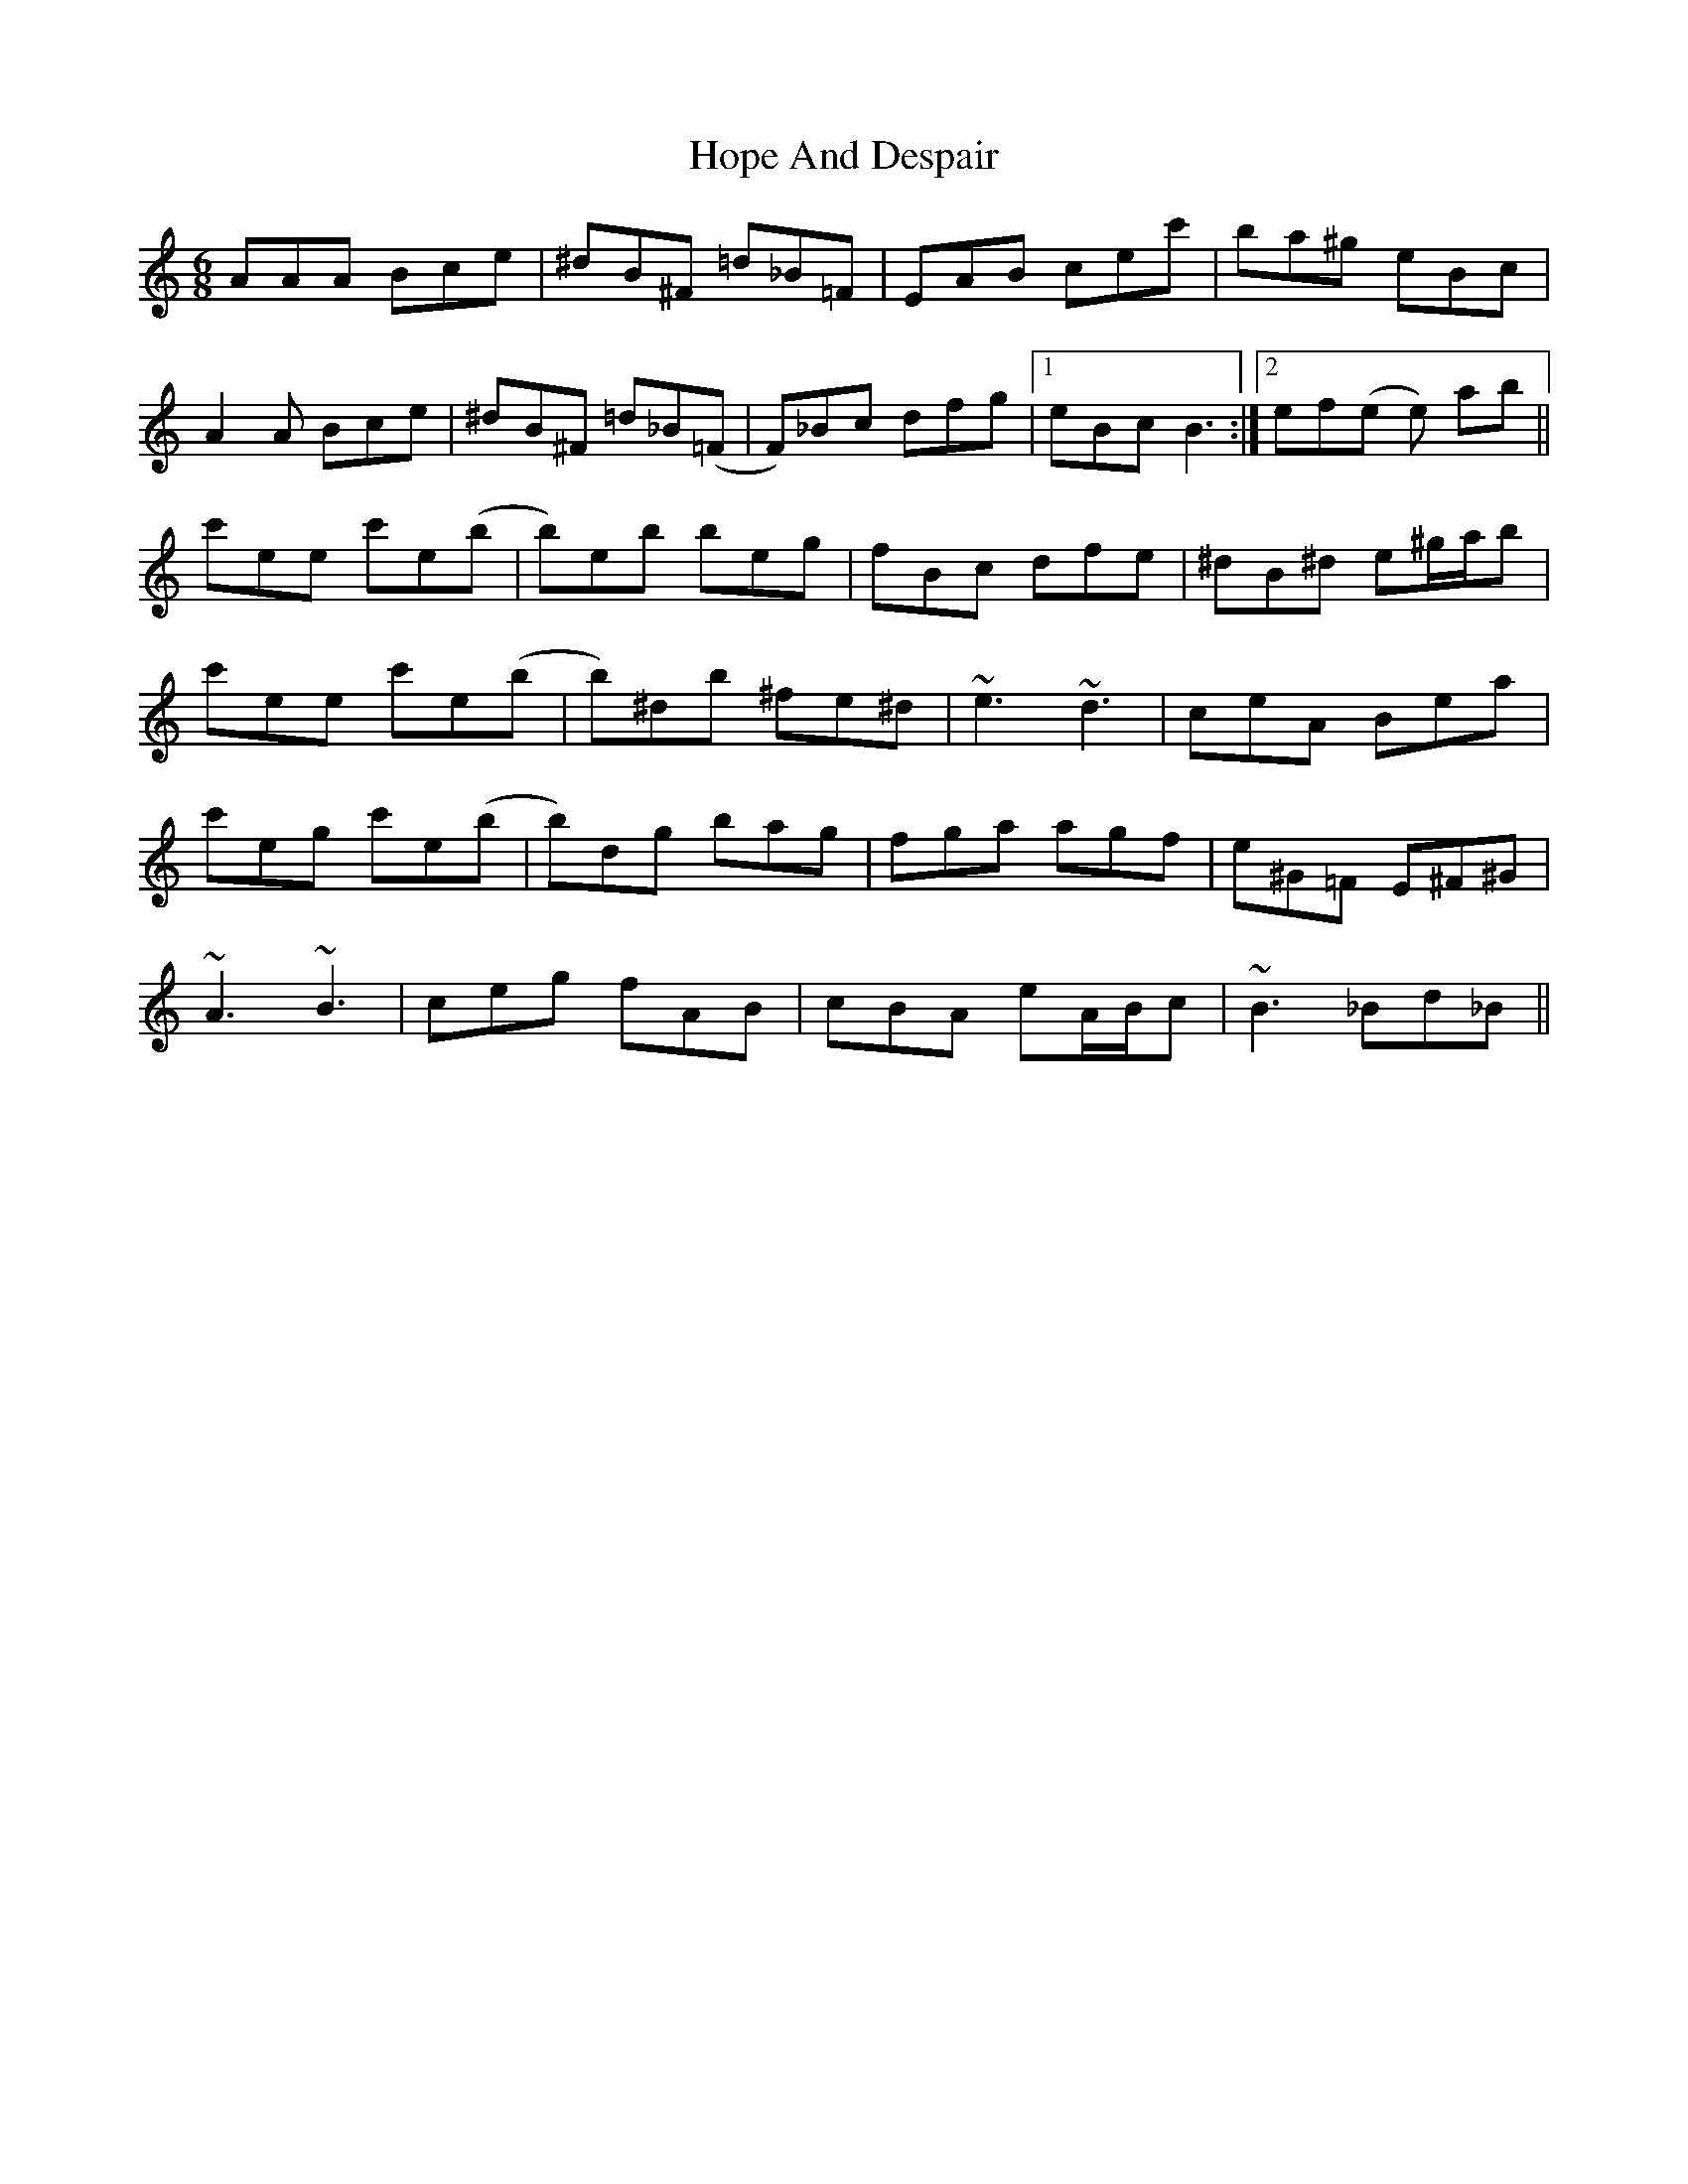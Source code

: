 X: 17828
T: Hope And Despair
R: jig
M: 6/8
K: Aminor
AAA Bce|^dB^F =d_B=F|EAB cec'|ba^g eBc|
A2A Bce|^dB^F =d_B(=F|F)_Bc dfg|1 eBc B3:|2 ef(e e) ab||
c'ee c'e(b|b)eb beg|fBc dfe|^dB^d e^g/a/b|
c'ee c'e(b|b)^db ^fe^d|~e3 ~d3|ceA Bea|
c'eg c'e(b|b)dg bag|fga agf|e^G=F E^F^G|
~A3 ~B3|ceg fAB|cBA eA/B/c|~B3 _Bd_B||

